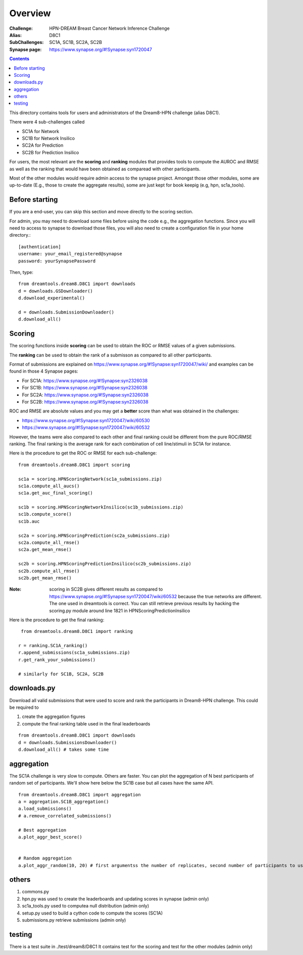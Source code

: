 Overview
===========

:Challenge: HPN-DREAM Breast Cancer Network Inference Challenge
:Alias: D8C1
:SubChallenges: SC1A, SC1B, SC2A, SC2B
:Synapse page: https://www.synapse.org/#!Synapse:syn1720047


.. contents::


This directory contains tools for users and administrators of the Dream8-HPN challenge (alias D8C1).

There were 4 sub-challenges called 

* SC1A for Network
* SC1B for Network Insilico
* SC2A for Prediction
* SC2B for Prediction Insilico

For users, the most relevant are the **scoring** and **ranking** modules that provides 
tools to compute the AUROC and RMSE as well as the ranking that would have been obtained as comparead with other
participants.


Most of the other modules would require admin access to the synapse project. Amongst those other modules, 
some are up-to-date (E.g., those to create the aggregate results), some are just kept for book keepig (e.g, hpn,
sc1a_tools).

.. seealso:: dreamtools on bitbucket (https://bitbucket.org/cokelaer/dreamtools) was developed for dream8 HPN challenge
    and most of its contensts has been moved here.


Before starting
------------------

If you are a end-user, you can skip this section and move directly to the scoring section.

For admin, you may need to download some files before using the code e.g., the
aggregation functions. Since you will need to access to synapse to download
those files, you will also need to create a configuration file in your home directory.::

    [authentication]
    username: your_email_registered@synapse
    password: yourSynapsePassword


Then, type::

    from dreamtools.dream8.D8C1 import downloads
    d = downloads.GSDownloader()
    d.download_experimental()

    d = downloads.SubmissionDownloader()
    d.download_all()

Scoring
-----------

The scoring functions inside **scoring** can be used to obtain the ROC or RMSE
values of a given submissions.

The **ranking** can be used to obtain the rank of a submisson as compared to all other participants.

Format of submissions are explained on https://www.synapse.org/#!Synapse:syn1720047/wiki/
and examples can be found in those 4 Synapse pages:

* For SC1A: https://www.synapse.org/#!Synapse:syn2326038
* For SC1B: https://www.synapse.org/#!Synapse:syn2326038
* For SC2A: https://www.synapse.org/#!Synapse:syn2326038
* For SC2B: https://www.synapse.org/#!Synapse:syn2326038

ROC and RMSE are absolute values and you may get a **better** score than what
was obtained in the challenges:

- https://www.synapse.org/#!Synapse:syn1720047/wiki/60530
- https://www.synapse.org/#!Synapse:syn1720047/wiki/60532

However, the teams were also compared to each other and final ranking could
be different from the pure ROC/RMSE ranking. The final ranking is the average
rank for each combination of cell line/stimuli in SC1A for instance. 


Here is the procedure to get the ROC or RMSE for each sub-challenge::

    from dreamtools.dream8.D8C1 import scoring

    sc1a = scoring.HPNScoringNetwork(sc1a_submissions.zip)
    sc1a.compute_all_aucs()
    sc1a.get_auc_final_scoring()

    sc1b = scoring.HPNScoringNetworkInsilico(sc1b_submissions.zip)
    sc1b.compute_score()
    sc1b.auc

    sc2a = scoring.HPNScoringPrediction(sc2a_submissions.zip)
    sc2a.compute_all_rmse()
    sc2a.get_mean_rmse()

    sc2b = scoring.HPNScoringPredictionInsilico(sc2b_submissions.zip)
    sc2b.compute_all_rmse()
    sc2b.get_mean_rmse()

:Note: scoring in SC2B gives different results as compared to https://www.synapse.org/#!Synapse:syn1720047/wiki/60532
    because the true networks are different. The one used in dreamtools is correct. You can still retrieve previous 
    results by hacking the scoring.py module around line 1821 in HPNScoringPredictionInsilico
    
    
Here is the procedure to get the final ranking::

     from dreamtools.dream8.D8C1 import ranking

    r = ranking.SC1A_ranking()
    r.append_submissions(sc1a_submissions.zip)
    r.get_rank_your_submissions()

    # similarly for SC1B, SC2A, SC2B
    


downloads.py 
----------------

Download all valid submissions that were used to score and rank the participants
in Dream8-HPN challenge. This could be required to 

#. create the aggregation figures
#. compute the final ranking table used in the final leaderboards

::

    from dreamtools.dream8.D8C1 import downloads
    d = downloads.SubmissionsDownloader()
    d.download_all() # takes some time

aggregation
-------------

The SC1A challenge is very slow to compute. Others are faster. You can plot the aggregation of N best participants
of random set of participants. We'll show here below the SC1B case but all cases have the same API.

:: 

    from dreamtools.dream8.D8C1 import aggregation
    a = aggregation.SC1B_aggregation()
    a.load_submissions()
    # a.remove_correlated_submissions()
    
    # Best aggregation
    a.plot_aggr_best_score()

    
    # Random aggregation
    a.plot_aggr_random(10, 20) # first argumentss the number of replicates, second number of participants to use

    
.. figure:: sc1a_aggregation.png
    
.. figure:: sc1b_aggregation.png
    
others
-------
    
#. commons.py  
#. hpn.py  was used to create the leaderboards and updating scores in synapse (admin only)
#. sc1a_tools.py  used to computea null distribution (admin only)
#. setup.py used to build a cython code to compute the scores (SC1A)
#. submissions.py retrieve submissions (admin only)



testing
---------

There is a test suite in ./test/dream8/D8C1 It contains test for the scoring and test for the other modules (admin only)
